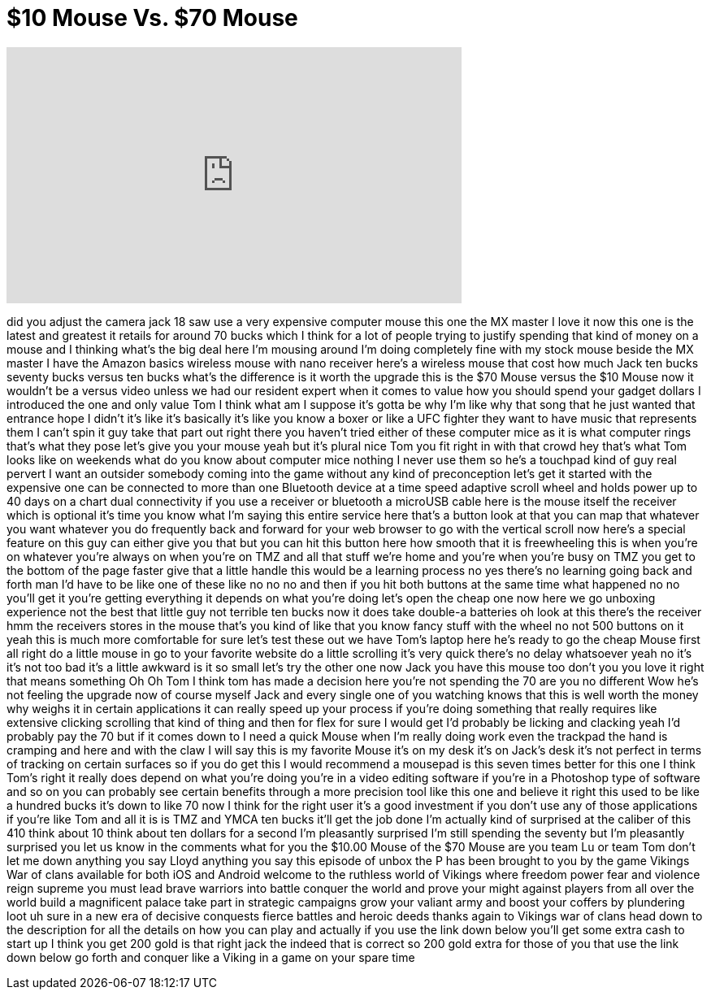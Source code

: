 = $10 Mouse Vs. $70 Mouse
:published_at: 2017-05-05
:hp-alt-title: $10 Mouse Vs. $70 Mouse
:hp-image: https://i.ytimg.com/vi/g7-6OCmIDzI/maxresdefault.jpg


++++
<iframe width="560" height="315" src="https://www.youtube.com/embed/g7-6OCmIDzI?rel=0" frameborder="0" allow="autoplay; encrypted-media" allowfullscreen></iframe>
++++

did you adjust the camera jack 18 saw
use a very expensive computer mouse this
one
the MX master I love it now this one is
the latest and greatest it retails for
around 70 bucks which I think for a lot
of people trying to justify spending
that kind of money
on a mouse and I thinking what's the big
deal here I'm mousing around I'm doing
completely fine with my stock mouse
beside the MX master I have the Amazon
basics wireless mouse with nano receiver
here's a wireless mouse that cost how
much Jack ten bucks seventy bucks
versus ten bucks what's the difference
is it worth the upgrade this is the $70
Mouse versus the $10 Mouse now it
wouldn't be a versus video unless we had
our resident expert when it comes to
value how you should spend your gadget
dollars I introduced the one and only
value Tom I think what am I suppose it's
gotta be why I'm like why that song that
he just wanted that entrance hope I
didn't it's like it's basically it's
like you know a boxer or like a UFC
fighter they want to have music that
represents them I can't spin it guy take
that part out right there you haven't
tried either of these computer mice as
it is what computer rings that's what
they pose let's give you your mouse yeah
but it's plural nice
Tom you fit right in with that crowd hey
that's what Tom looks like on weekends
what do you know about computer mice
nothing I never use them so he's a
touchpad kind of guy real pervert I want
an outsider somebody coming into the
game without any kind of preconception
let's get it started with the expensive
one can be connected to more than one
Bluetooth device at a time
speed adaptive scroll wheel and holds
power up to 40 days on a chart dual
connectivity if you use a receiver or
bluetooth a microUSB cable here is the
mouse itself the receiver which is
optional it's time you know what I'm
saying this entire service here that's a
button look at that you can map that
whatever you want whatever you do
frequently back and forward for your web
browser to go with the vertical scroll
now here's a special feature on this guy
can either give you that but you can hit
this button here how smooth that it is
freewheeling this is when you're on
whatever you're always on when you're on
TMZ and all that stuff we're home and
you're when you're busy on TMZ you get
to the bottom of the page faster give
that a little handle this would be a
learning process no yes
there's no learning going back and forth
man I'd have to be like one of these
like no no no and then if you hit both
buttons at the same time what happened
no no you'll get it you're getting
everything it depends on what you're
doing let's open the cheap one now here
we go
unboxing experience not the best that
little guy not terrible ten bucks
now it does take double-a batteries oh
look at this there's the receiver hmm
the receivers stores in the mouse that's
you kind of like that you know fancy
stuff with the wheel
no not 500 buttons on it yeah this is
much more comfortable for sure let's
test these out we have Tom's laptop here
he's ready to go the cheap Mouse first
all right do a little mouse in go to
your favorite website do a little
scrolling it's very quick there's no
delay whatsoever
yeah no it's it's not too bad it's a
little awkward is it so small let's try
the other one now Jack you have this
mouse too don't you you love it right
that means something Oh Oh Tom I think
tom has made a decision here you're not
spending the 70 are you no different
Wow he's not feeling the upgrade now of
course myself Jack and every single one
of you watching knows that this is well
worth the money why weighs it in certain
applications it can really speed up your
process if you're doing something that
really requires like extensive clicking
scrolling that kind of thing and then
for flex for sure I would get I'd
probably be licking and clacking yeah
I'd probably pay the 70 but if it comes
down to I need a quick Mouse when I'm
really doing work even the trackpad the
hand is cramping and here and with the
claw I will say this is my favorite
Mouse it's on my desk it's on Jack's
desk it's not perfect in terms of
tracking on certain surfaces so if you
do get this I would recommend a mousepad
is this seven times better for this one
I think Tom's right it really does
depend on what you're doing you're in a
video editing software if you're in a
Photoshop type of software and so on you
can probably see certain benefits
through a more precision tool like this
one and believe it right this used to be
like a hundred bucks it's down to like
70 now I think for the right user it's a
good investment if you don't use any of
those applications if you're like Tom
and all it is is TMZ and YMCA ten bucks
it'll get the job done I'm actually kind
of surprised at the caliber of this 410
think about 10 think about ten dollars
for a second I'm pleasantly surprised
I'm still spending the seventy but I'm
pleasantly surprised you let us know in
the comments what
for you the $10.00 Mouse of the $70
Mouse are you team Lu or team Tom don't
let me down
anything you say Lloyd anything you say
this episode of unbox the P has been
brought to you by the game
Vikings War of clans available for both
iOS and Android
welcome to the ruthless world of Vikings
where freedom power fear and violence
reign supreme
you must lead brave warriors into battle
conquer the world and prove your might
against players from all over the world
build a magnificent palace take part in
strategic campaigns grow your valiant
army and boost your coffers by
plundering loot
uh sure in a new era of decisive
conquests fierce battles and heroic
deeds thanks again to Vikings war of
clans head down to the description for
all the details on how you can play and
actually if you use the link down below
you'll get some extra cash to start up I
think you get 200 gold is that right
jack the indeed that is correct so 200
gold extra for those of you that use the
link down below go forth and conquer
like a Viking in a game on your spare
time